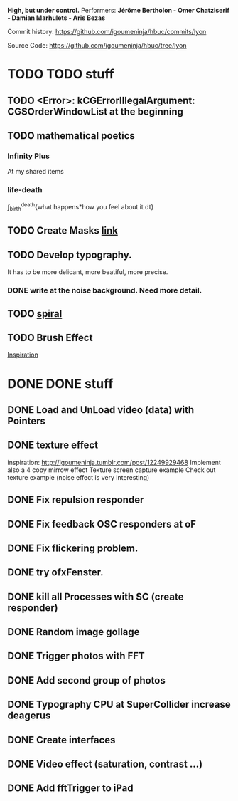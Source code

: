 *High, but under control.*
Performers:
*Jérôme Bertholon - Omer Chatziserif - Damian Marhulets - Aris Bezas*

Commit history:
https://github.com/igoumeninja/hbuc/commits/lyon

Source Code:
https://github.com/igoumeninja/hbuc/tree/lyon

* TODO TODO stuff
** TODO <Error>: kCGErrorIllegalArgument: CGSOrderWindowList at the beginning
** TODO mathematical poetics
*** Infinity Plus
    At my shared items

*** life-death

    \int_{birth}^{death}{what happens*how you feel about it dt}
** TODO Create Masks [[http://www.flickr.com/photos/24538271@N04/4187408437/][link]]
** TODO Develop typography. 
   It has to be more delicant, more beatiful, more precise.
*** DONE write at the noise background. Need more detail. 
** TODO [[http://blog.hiremebecauseimsmart.com/post/12479694421/by-fractalartist][spiral]]
** TODO Brush Effect
   [[http://www.samburford.com/Painting.html][Inspiration]]
* DONE DONE stuff
** DONE Load and UnLoad video (data) with Pointers
** DONE texture effect 
   inspiration: http://igoumeninja.tumblr.com/post/12249929468
   Implement also a 4 copy mirrow effect
   Texture screen capture example
   Check out texture example (noise effect is very interesting)
** DONE Fix repulsion responder
** DONE Fix feedback OSC responders at oF
** DONE Fix flickering problem. 
** DONE try ofxFenster.
** DONE kill all Processes with SC (create responder) 
** DONE Random image gollage
** DONE Trigger photos with FFT 
** DONE Add second group of photos 
** DONE Typography CPU at SuperCollider increase deagerus
** DONE Create interfaces
** DONE Video effect (saturation, contrast ...)
** DONE Add fftTrigger to iPad
